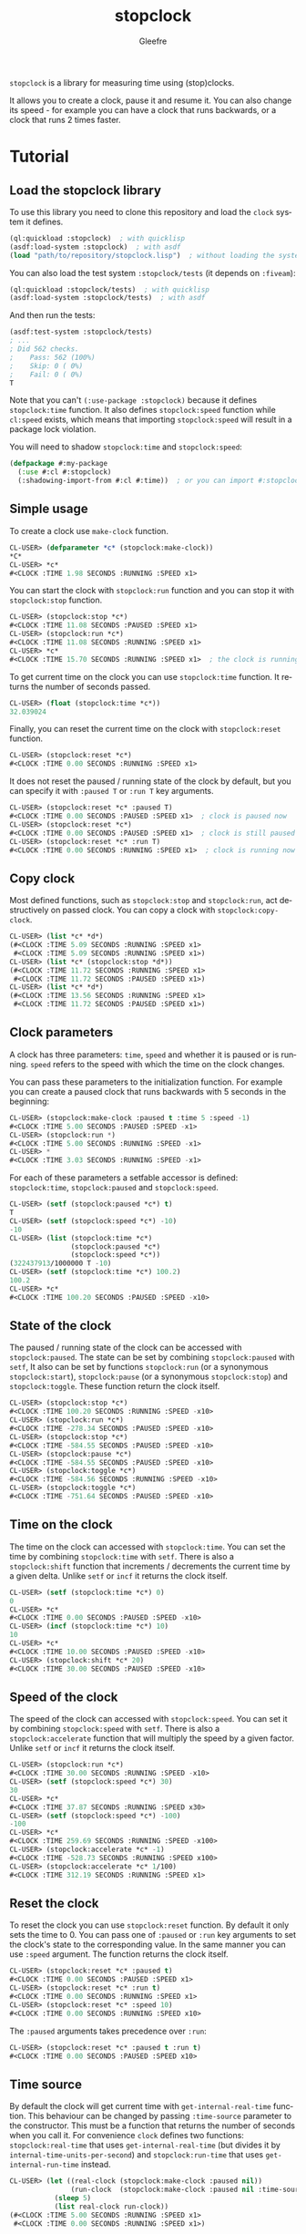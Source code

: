 #+title: stopclock
#+author: Gleefre
#+email: varedif.a.s@gmail.com

#+language: en
#+options: toc:nil

=stopclock= is a library for measuring time using (stop)clocks.

#+toc: headlines 2

It allows you to create a clock, pause it and resume it.
You can also change its speed - for example you can have
a clock that runs backwards, or a clock that runs 2 times faster.

* Tutorial
** Load the stopclock library
   To use this library you need to clone this repository and load the ~clock~ system it defines.
   #+BEGIN_SRC lisp
   (ql:quickload :stopclock)  ; with quicklisp
   (asdf:load-system :stopclock)  ; with asdf
   (load "path/to/repository/stopclock.lisp")  ; without loading the system
   #+END_SRC

   You can also load the test system ~:stopclock/tests~ (it depends on ~:fiveam~):
   #+BEGIN_SRC lisp
   (ql:quickload :stopclock/tests)  ; with quicklisp
   (asdf:load-system :stopclock/tests)  ; with asdf
   #+END_SRC
   And then run the tests:
   #+BEGIN_SRC lisp
   (asdf:test-system :stopclock/tests)
   ; ...
   ; Did 562 checks.
   ;    Pass: 562 (100%)
   ;    Skip: 0 ( 0%)
   ;    Fail: 0 ( 0%)
   T
   #+END_SRC

   Note that you can't ~(:use-package :stopclock)~ because it defines ~stopclock:time~ function.
   It also defines ~stopclock:speed~ function while ~cl:speed~ exists, which means that importing
   ~stopclock:speed~ will result in a package lock violation.

   You will need to shadow ~stopclock:time~ and ~stopclock:speed~:
   #+BEGIN_SRC lisp
   (defpackage #:my-package
     (:use #:cl #:stopclock)
     (:shadowing-import-from #:cl #:time))  ; or you can import #:stopclock version instead.
   #+END_SRC
** Simple usage
   To create a clock use ~make-clock~ function.
   #+BEGIN_SRC lisp
   CL-USER> (defparameter *c* (stopclock:make-clock))
   *C*
   CL-USER> *c*
   #<CLOCK :TIME 1.98 SECONDS :RUNNING :SPEED x1>
   #+END_SRC
   You can start the clock with ~stopclock:run~ function and you can stop it with ~stopclock:stop~ function.
   #+BEGIN_SRC lisp
   CL-USER> (stopclock:stop *c*)
   #<CLOCK :TIME 11.08 SECONDS :PAUSED :SPEED x1>
   CL-USER> (stopclock:run *c*)
   #<CLOCK :TIME 11.08 SECONDS :RUNNING :SPEED x1>
   CL-USER> *c*
   #<CLOCK :TIME 15.70 SECONDS :RUNNING :SPEED x1>  ; the clock is running
   #+END_SRC
   To get current time on the clock you can use ~stopclock:time~ function.
   It returns the number of seconds passed.
   #+BEGIN_SRC lisp
   CL-USER> (float (stopclock:time *c*))
   32.039024
   #+END_SRC
   Finally, you can reset the current time on the clock with ~stopclock:reset~ function.
   #+BEGIN_SRC lisp
   CL-USER> (stopclock:reset *c*)
   #<CLOCK :TIME 0.00 SECONDS :RUNNING :SPEED x1>
   #+END_SRC
   It does not reset the paused / running state of the clock by default, but you can
   specify it with ~:paused T~ or ~:run T~ key arguments.
   #+BEGIN_SRC lisp
   CL-USER> (stopclock:reset *c* :paused T)
   #<CLOCK :TIME 0.00 SECONDS :PAUSED :SPEED x1>  ; clock is paused now
   CL-USER> (stopclock:reset *c*)
   #<CLOCK :TIME 0.00 SECONDS :PAUSED :SPEED x1>  ; clock is still paused
   CL-USER> (stopclock:reset *c* :run T)
   #<CLOCK :TIME 0.00 SECONDS :RUNNING :SPEED x1>  ; clock is running now
   #+END_SRC
** Copy clock
   Most defined functions, such as ~stopclock:stop~ and ~stopclock:run~, act destructively on passed clock.
   You can copy a clock with ~stopclock:copy-clock~.
   #+BEGIN_SRC lisp
   CL-USER> (list *c* *d*)
   (#<CLOCK :TIME 5.09 SECONDS :RUNNING :SPEED x1>
    #<CLOCK :TIME 5.09 SECONDS :RUNNING :SPEED x1>)
   CL-USER> (list *c* (stopclock:stop *d*))
   (#<CLOCK :TIME 11.72 SECONDS :RUNNING :SPEED x1>
    #<CLOCK :TIME 11.72 SECONDS :PAUSED :SPEED x1>)
   CL-USER> (list *c* *d*)
   (#<CLOCK :TIME 13.56 SECONDS :RUNNING :SPEED x1>
    #<CLOCK :TIME 11.72 SECONDS :PAUSED :SPEED x1>)
   #+END_SRC
** Clock parameters
   A clock has three parameters: ~time~, ~speed~ and whether it is paused or is running.
   ~speed~ refers to the speed with which the time on the clock changes.

   You can pass these parameters to the initialization function.
   For example you can create a paused clock that runs backwards with 5 seconds in the beginning:
   #+BEGIN_SRC lisp
   CL-USER> (stopclock:make-clock :paused t :time 5 :speed -1)
   #<CLOCK :TIME 5.00 SECONDS :PAUSED :SPEED -x1>
   CL-USER> (stopclock:run *)
   #<CLOCK :TIME 5.00 SECONDS :RUNNING :SPEED -x1>
   CL-USER> *
   #<CLOCK :TIME 3.03 SECONDS :RUNNING :SPEED -x1>
   #+END_SRC

   For each of these parameters a setfable accessor is defined:
   ~stopclock:time~, ~stopclock:paused~ and ~stopclock:speed~.
   #+BEGIN_SRC lisp
   CL-USER> (setf (stopclock:paused *c*) t)
   T
   CL-USER> (setf (stopclock:speed *c*) -10)
   -10
   CL-USER> (list (stopclock:time *c*)
                  (stopclock:paused *c*)
                  (stopclock:speed *c*))
   (322437913/1000000 T -10)
   CL-USER> (setf (stopclock:time *c*) 100.2)
   100.2
   CL-USER> *c*
   #<CLOCK :TIME 100.20 SECONDS :PAUSED :SPEED -x10>
   #+END_SRC
** State of the clock
   The paused / running state of the clock can be accessed with ~stopclock:paused~.
   The state can be set by combining ~stopclock:paused~ with ~setf~,
   It also can be set by functions ~stopclock:run~ (or a synonymous ~stopclock:start~),
   ~stopclock:pause~ (or a synonymous ~stopclock:stop~) and ~stopclock:toggle~.
   These function return the clock itself.
   #+BEGIN_SRC lisp
   CL-USER> (stopclock:stop *c*)
   #<CLOCK :TIME 100.20 SECONDS :RUNNING :SPEED -x10>
   CL-USER> (stopclock:run *c*)
   #<CLOCK :TIME -278.34 SECONDS :PAUSED :SPEED -x10>
   CL-USER> (stopclock:stop *c*)
   #<CLOCK :TIME -584.55 SECONDS :PAUSED :SPEED -x10>
   CL-USER> (stopclock:pause *c*)
   #<CLOCK :TIME -584.55 SECONDS :PAUSED :SPEED -x10>
   CL-USER> (stopclock:toggle *c*)
   #<CLOCK :TIME -584.56 SECONDS :RUNNING :SPEED -x10>
   CL-USER> (stopclock:toggle *c*)
   #<CLOCK :TIME -751.64 SECONDS :PAUSED :SPEED -x10>
   #+END_SRC
** Time on the clock
   The time on the clock can accessed with ~stopclock:time~.
   You can set the time by combining ~stopclock:time~ with ~setf~.
   There is also a ~stopclock:shift~ function that increments / decrements the current time by a given delta.
   Unlike ~setf~ or ~incf~ it returns the clock itself.
   #+BEGIN_SRC lisp
   CL-USER> (setf (stopclock:time *c*) 0)
   0
   CL-USER> *c*
   #<CLOCK :TIME 0.00 SECONDS :PAUSED :SPEED -x10>
   CL-USER> (incf (stopclock:time *c*) 10)
   10
   CL-USER> *c*
   #<CLOCK :TIME 10.00 SECONDS :PAUSED :SPEED -x10>
   CL-USER> (stopclock:shift *c* 20)
   #<CLOCK :TIME 30.00 SECONDS :PAUSED :SPEED -x10>
   #+END_SRC
** Speed of the clock
   The speed of the clock can accessed with ~stopclock:speed~.
   You can set it by combining ~stopclock:speed~ with ~setf~.
   There is also a ~stopclock:accelerate~ function that will multiply the speed by a given factor.
   Unlike ~setf~ or ~incf~ it returns the clock itself.
   #+BEGIN_SRC lisp
   CL-USER> (stopclock:run *c*)
   #<CLOCK :TIME 30.00 SECONDS :RUNNING :SPEED -x10>
   CL-USER> (setf (stopclock:speed *c*) 30)
   30
   CL-USER> *c*
   #<CLOCK :TIME 37.87 SECONDS :RUNNING :SPEED x30>
   CL-USER> (setf (stopclock:speed *c*) -100)
   -100
   CL-USER> *c*
   #<CLOCK :TIME 259.69 SECONDS :RUNNING :SPEED -x100>
   CL-USER> (stopclock:accelerate *c* -1)
   #<CLOCK :TIME -528.73 SECONDS :RUNNING :SPEED x100>
   CL-USER> (stopclock:accelerate *c* 1/100)
   #<CLOCK :TIME 312.19 SECONDS :RUNNING :SPEED x1>
   #+END_SRC
** Reset the clock
   To reset the clock you can use ~stopclock:reset~ function.
   By default it only sets the time to 0.
   You can pass one of ~:paused~ or ~:run~ key arguments to
   set the clock's state to the corresponding value.
   In the same manner you can use ~:speed~ argument.
   The function returns the clock itself.
   #+BEGIN_SRC lisp
   CL-USER> (stopclock:reset *c* :paused t)
   #<CLOCK :TIME 0.00 SECONDS :PAUSED :SPEED x1>
   CL-USER> (stopclock:reset *c* :run t)
   #<CLOCK :TIME 0.00 SECONDS :RUNNING :SPEED x1>
   CL-USER> (stopclock:reset *c* :speed 10)
   #<CLOCK :TIME 0.00 SECONDS :RUNNING :SPEED x10>
   #+END_SRC
   The ~:paused~ arguments takes precedence over ~:run~:
   #+BEGIN_SRC lisp
   CL-USER> (stopclock:reset *c* :paused t :run t)
   #<CLOCK :TIME 0.00 SECONDS :PAUSED :SPEED x10>
   #+END_SRC
** Time source
   By default the clock will get current time with ~get-internal-real-time~ function.
   This behaviour can be changed by passing ~:time-source~ parameter to the constructor.
   This must be a function that returns the number of seconds when you call it.
   For convenience =clock= defines two functions: ~stopclock:real-time~ that uses ~get-internal-real-time~
   (but divides it by ~internal-time-units-per-second~) and ~stopclock:run-time~ that uses ~get-internal-run-time~
   instead.
   #+BEGIN_SRC lisp
   CL-USER> (let ((real-clock (stopclock:make-clock :paused nil))
                  (run-clock  (stopclock:make-clock :paused nil :time-source #'stopclock:run-time)))
              (sleep 5)
              (list real-clock run-clock))
   (#<CLOCK :TIME 5.00 SECONDS :RUNNING :SPEED x1>
    #<CLOCK :TIME 0.00 SECONDS :RUNNING :SPEED x1>)
   #+END_SRC
** Synchronized clocks
   It is impossible to start two clocks at the same time, since they may have different time sources.
   However, synchronized clocks can be obtained by using a third clock as the time source.
   Consider this example:
   #+BEGIN_SRC lisp
   CL-USER> (let ((1x (stopclock:make-clock))
                  (latency (sleep 0.01))
                  (5x (stopclock:make-clock :speed 5)))
              (declare (ignore latency))
              (sleep 1)
              (= (* 5 (stopclock:time 1x))
                 (stopclock:time 5x)))
   NIL
   #+END_SRC
   We create two clocks, one running 5 times faster than another.
   We also introduce an artificial latency between their creation.
   As a result they are out of sync.
   If we use the third clock as the time source paused during the creation of clocks, then
   the clocks are synchronized:
   #+BEGIN_SRC lisp
   CL-USER> (let* ((clock (stopclock:make-clock :paused t))
                   (1x (stopclock:make-clock :time-source (lambda () (stopclock:time clock))))
                   (latency (sleep 0.01))
                   (5x (stopclock:make-clock :time-source (lambda () (stopclock:time clock))
                                             :speed 5)))
              (declare (ignore latency))
              (stopclock:run clock)
              (sleep 1)
              (stopclock:stop clock)
              (= (* 5 (stopclock:time 1x))
                 (stopclock:time 5x)))
   T
   #+END_SRC

   For simplicity you can directly pass another clock as time source.
   Here is another example:
   #+BEGIN_SRC lisp
   CL-USER> (let* ((source-clock (stopclock:make-clock :paused t))
                   (up (stopclock:make-clock :time-source source-clock))
                   (down (stopclock:make-clock :time-source source-clock
                                               :speed -1 :time 50)))
              (stopclock:run source-clock)
              (format t "  up: ~a~%down: ~a~%" up down)
              (sleep 1)
              (format t "  up: ~a~%down: ~a~%" up down)
              (stopclock:stop source-clock)
              (= 50 (+ (stopclock:time up) (stopclock:time down))))
     up: #<CLOCK :TIME 0.00 SECONDS :RUNNING :SPEED x1>
   down: #<CLOCK :TIME 50.00 SECONDS :RUNNING :SPEED -x1>
     up: #<CLOCK :TIME 1.00 SECONDS :RUNNING :SPEED x1>
   down: #<CLOCK :TIME 49.00 SECONDS :RUNNING :SPEED -x1>
   T
   #+END_SRC
   Time on the clocks ~up~ and ~down~ will always add up to 50.
** Clock freeze
   If you want to read the time on synchronized clocks you need to pause the common source clock first.
   That means that the time spent on processing time values will not be tracked.
   Clock freeze solves this problem.
   When you ~stopclock:freeze~ the clock it freezes the time on the clock, which is identical to pausing it.
   However, when you ~stopclock:unfreeze~ it, the clock behaves as if it had not been frozen.
   #+BEGIN_SRC lisp
   CL-USER> (defparameter *c* (stopclock:make-clock))
   *C*
   CL-USER> (stopclock:freeze *c*)
   #<CLOCK :TIME 4.19 SECONDS :FREEZED :SPEED x1>
   CL-USER> *c*
   #<CLOCK :TIME 4.19 SECONDS :FREEZED :SPEED x1>
   CL-USER> (stopclock:unfreeze *c*)
   #<CLOCK :TIME 10.36 SECONDS :RUNNING :SPEED x1>  ; about 6 seconds elapsed during the freeze.
   #+END_SRC
   It also means that the paused clock will remain paused.
   #+BEGIN_SRC lisp
   CL-USER> (defparameter *c* (stopclock:make-clock :time 3 :paused t))
   *C*
   CL-USER> (stopclock:freeze *c*)
   #<CLOCK :TIME 3.00 SECONDS :PAUSED :SPEED x1>
   CL-USER> (stopclock:unfreeze *c*)
   #<CLOCK :TIME 3.00 SECONDS :PAUSED :SPEED x1>
   CL-USER> *
   #<CLOCK :TIME 3.00 SECONDS :PAUSED :SPEED x1>
   #+END_SRC
   =clock= also provides a macro ~stopclock:with-freeze~. Consider the previous example:
   #+BEGIN_SRC lisp
   CL-USER> (let* ((source-clock (stopclock:make-clock :paused t))
                   (up (stopclock:make-clock :time-source source-clock))
                   (down (stopclock:make-clock :time-source source-clock
                                               :speed -1 :time 50)))
              (stopclock:run source-clock)
              (loop repeat 5
                    do (sleep 0.1)
                    always (= 50 (stopclock:with-freeze source-clock
                                   (+ (stopclock:time up) (stopclock:time down))))))
   T
   #+END_SRC
   To keep the time read from ~up~ and ~down~ clocks in sync,
   we freeze their common source each time we need to read them.
* Bugs & Contributions
  Feel free to report bugs or make suggestions by filing an issue on github.

  Feel free to submit pull requests on github as well.
* License
  Copyright 2023 Gleefre

  Licensed under the Apache License, Version 2.0 (the "License");
  you may not use this file except in compliance with the License.
  You may obtain a copy of the License at

      http://www.apache.org/licenses/LICENSE-2.0

  Unless required by applicable law or agreed to in writing, software
  distributed under the License is distributed on an "AS IS" BASIS,
  WITHOUT WARRANTIES OR CONDITIONS OF ANY KIND, either express or implied.
  See the License for the specific language governing permissions and
  limitations under the License.
